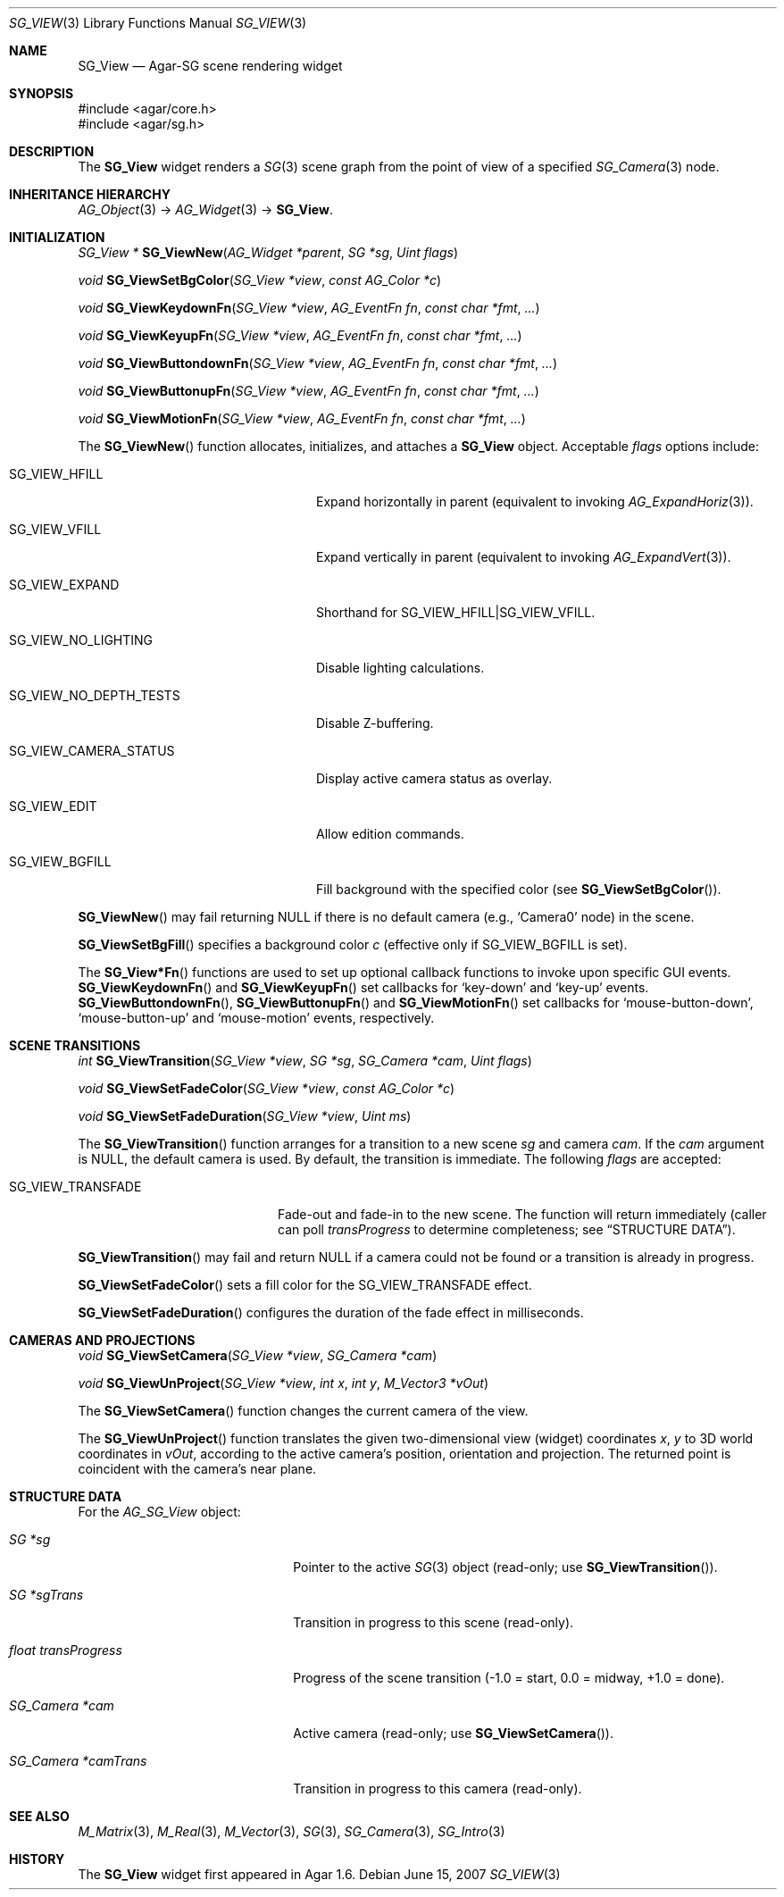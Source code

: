 .\"
.\" Copyright (c) 2007-2019 Julien Nadeau Carriere <vedge@csoft.net>
.\"
.\" Redistribution and use in source and binary forms, with or without
.\" modification, are permitted provided that the following conditions
.\" are met:
.\" 1. Redistributions of source code must retain the above copyright
.\"    notice, this list of conditions and the following disclaimer.
.\" 2. Redistributions in binary form must reproduce the above copyright
.\"    notice, this list of conditions and the following disclaimer in the
.\"    documentation and/or other materials provided with the distribution.
.\" 
.\" THIS SOFTWARE IS PROVIDED BY THE AUTHOR ``AS IS'' AND ANY EXPRESS OR
.\" IMPLIED WARRANTIES, INCLUDING, BUT NOT LIMITED TO, THE IMPLIED
.\" WARRANTIES OF MERCHANTABILITY AND FITNESS FOR A PARTICULAR PURPOSE
.\" ARE DISCLAIMED. IN NO EVENT SHALL THE AUTHOR BE LIABLE FOR ANY DIRECT,
.\" INDIRECT, INCIDENTAL, SPECIAL, EXEMPLARY, OR CONSEQUENTIAL DAMAGES
.\" (INCLUDING BUT NOT LIMITED TO, PROCUREMENT OF SUBSTITUTE GOODS OR
.\" SERVICES; LOSS OF USE, DATA, OR PROFITS; OR BUSINESS INTERRUPTION)
.\" HOWEVER CAUSED AND ON ANY THEORY OF LIABILITY, WHETHER IN CONTRACT,
.\" STRICT LIABILITY, OR TORT (INCLUDING NEGLIGENCE OR OTHERWISE) ARISING
.\" IN ANY WAY OUT OF THE USE OF THIS SOFTWARE EVEN IF ADVISED OF THE
.\" POSSIBILITY OF SUCH DAMAGE.
.\"
.Dd June 15, 2007
.Dt SG_VIEW 3
.Os
.ds vT Agar API Reference
.ds oS Agar 1.6
.Sh NAME
.Nm SG_View
.Nd Agar-SG scene rendering widget
.Sh SYNOPSIS
.Bd -literal
#include <agar/core.h>
#include <agar/sg.h>
.Ed
.Sh DESCRIPTION
The
.Nm
widget renders a
.Xr SG 3
scene graph from the point of view of a specified
.Xr SG_Camera 3
node.
.Sh INHERITANCE HIERARCHY
.Xr AG_Object 3 ->
.Xr AG_Widget 3 ->
.Nm .
.Sh INITIALIZATION
.nr nS 1
.Ft "SG_View *"
.Fn SG_ViewNew "AG_Widget *parent" "SG *sg" "Uint flags"
.Pp
.Ft "void"
.Fn SG_ViewSetBgColor "SG_View *view" "const AG_Color *c"
.Pp
.Ft "void"
.Fn SG_ViewKeydownFn "SG_View *view" "AG_EventFn fn" "const char *fmt" "..."
.Pp
.Ft "void"
.Fn SG_ViewKeyupFn "SG_View *view" "AG_EventFn fn" "const char *fmt" "..."
.Pp
.Ft "void"
.Fn SG_ViewButtondownFn "SG_View *view" "AG_EventFn fn" "const char *fmt" "..."
.Pp
.Ft "void"
.Fn SG_ViewButtonupFn "SG_View *view" "AG_EventFn fn" "const char *fmt" "..."
.Pp
.Ft "void"
.Fn SG_ViewMotionFn "SG_View *view" "AG_EventFn fn" "const char *fmt" "..."
.Pp
.nr nS 0
The
.Fn SG_ViewNew
function allocates, initializes, and attaches a
.Nm
object.
Acceptable
.Fa flags
options include:
.Bl -tag -width "SG_VIEW_NO_DEPTH_TEST "
.It SG_VIEW_HFILL
Expand horizontally in parent (equivalent to invoking
.Xr AG_ExpandHoriz 3 ) .
.It SG_VIEW_VFILL
Expand vertically in parent (equivalent to invoking
.Xr AG_ExpandVert 3 ) .
.It SG_VIEW_EXPAND
Shorthand for
.Dv SG_VIEW_HFILL|SG_VIEW_VFILL .
.It SG_VIEW_NO_LIGHTING
Disable lighting calculations.
.It SG_VIEW_NO_DEPTH_TESTS
Disable Z-buffering.
.It SG_VIEW_CAMERA_STATUS
Display active camera status as overlay.
.It SG_VIEW_EDIT
Allow edition commands.
.It SG_VIEW_BGFILL
Fill background with the specified color (see
.Fn SG_ViewSetBgColor ) .
.El
.Pp
.Fn SG_ViewNew
may fail returning NULL if there is no default camera (e.g.,
.Sq Camera0
node) in the scene.
.Pp
.Fn SG_ViewSetBgFill
specifies a background color
.Fa c
(effective only if
.Dv SG_VIEW_BGFILL
is set).
.Pp
The
.Fn SG_View*Fn
functions are used to set up optional callback functions to invoke upon
specific GUI events.
.Fn SG_ViewKeydownFn
and
.Fn SG_ViewKeyupFn
set callbacks for
.Sq key-down
and
.Sq key-up
events.
.Fn SG_ViewButtondownFn ,
.Fn SG_ViewButtonupFn
and
.Fn SG_ViewMotionFn
set callbacks for
.Sq mouse-button-down ,
.Sq mouse-button-up
and
.Sq mouse-motion
events, respectively.
.Sh SCENE TRANSITIONS
.nr nS 1
.Ft "int"
.Fn SG_ViewTransition "SG_View *view" "SG *sg" "SG_Camera *cam" "Uint flags"
.Pp
.Ft "void"
.Fn SG_ViewSetFadeColor "SG_View *view" "const AG_Color *c"
.Pp
.Ft "void"
.Fn SG_ViewSetFadeDuration "SG_View *view" "Uint ms"
.Pp
.nr nS 0
The
.Fn SG_ViewTransition
function arranges for a transition to a new scene
.Fa sg
and camera
.Fa cam .
If the
.Fa cam
argument is NULL, the default camera is used.
By default, the transition is immediate.
The following
.Fa flags
are accepted:
.Bl -tag -width "SG_VIEW_TRANSFADE "
.It SG_VIEW_TRANSFADE
Fade-out and fade-in to the new scene.
The function will return immediately (caller can poll
.Va transProgress
to determine completeness; see
.Dq STRUCTURE DATA ) .
.El
.Pp
.Fn SG_ViewTransition
may fail and return NULL if a camera could not be found or
a transition is already in progress.
.Pp
.Fn SG_ViewSetFadeColor
sets a fill color for the
.Dv SG_VIEW_TRANSFADE
effect.
.Pp
.Fn SG_ViewSetFadeDuration
configures the duration of the fade effect in milliseconds.
.Sh CAMERAS AND PROJECTIONS
.nr nS 1
.Ft "void"
.Fn SG_ViewSetCamera "SG_View *view" "SG_Camera *cam"
.Pp
.Ft "void"
.Fn SG_ViewUnProject "SG_View *view" "int x" "int y" "M_Vector3 *vOut"
.Pp
.nr nS 0
The
.Fn SG_ViewSetCamera
function changes the current camera of the view.
.Pp
The
.Fn SG_ViewUnProject
function translates the given two-dimensional view (widget) coordinates
.Fa x ,
.Fa y
to 3D world coordinates in
.Fa vOut ,
according to the active camera's position, orientation and projection.
The returned point is coincident with the camera's near plane.
.Sh STRUCTURE DATA
For the
.Ft AG_SG_View
object:
.Bl -tag -width "float transProgress "
.It Ft SG *sg
Pointer to the active
.Xr SG 3
object (read-only; use
.Fn SG_ViewTransition ) .
.It Ft SG *sgTrans
Transition in progress to this scene (read-only).
.It Ft float transProgress
Progress of the scene transition (-1.0 = start, 0.0 = midway, +1.0 = done).
.It Ft SG_Camera *cam
Active camera (read-only; use
.Fn SG_ViewSetCamera ) .
.It Ft SG_Camera *camTrans
Transition in progress to this camera (read-only).
.El
.Sh SEE ALSO
.Xr M_Matrix 3 ,
.Xr M_Real 3 ,
.Xr M_Vector 3 ,
.Xr SG 3 ,
.Xr SG_Camera 3 ,
.Xr SG_Intro 3
.Sh HISTORY
The
.Nm
widget first appeared in Agar 1.6.
